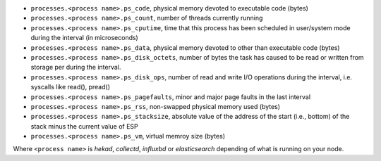 .. _LMA_self-monitoring:

* ``processes.<process name>.ps_code``,  physical memory devoted to executable code (bytes)
* ``processes.<process name>.ps_count``, number of threads currently running
* ``processes.<process name>.ps_cputime``, time that this process has been scheduled in user/system mode during the interval (in microseconds)
* ``processes.<process name>.ps_data``, physical memory devoted to other than executable code (bytes)
* ``processes.<process name>.ps_disk_octets``, number of bytes the task has caused to be read or written from storage per during the interval.
* ``processes.<process name>.ps_disk_ops``, number of read and write I/O operations during the interval, i.e. syscalls like read(), pread()
* ``processes.<process name>.ps_pagefaults``, minor and major page faults in the last interval
* ``processes.<process name>.ps_rss``, non-swapped physical memory used (bytes)
* ``processes.<process name>.ps_stacksize``, absolute value of the address of the start (i.e., bottom) of the stack minus the current value of ESP
* ``processes.<process name>.ps_vm``, virtual memroy size (bytes)

Where ``<process name>`` is *hekad*, *collectd*, *influxbd* or *elasticsearch*
depending of what is running on your node.
